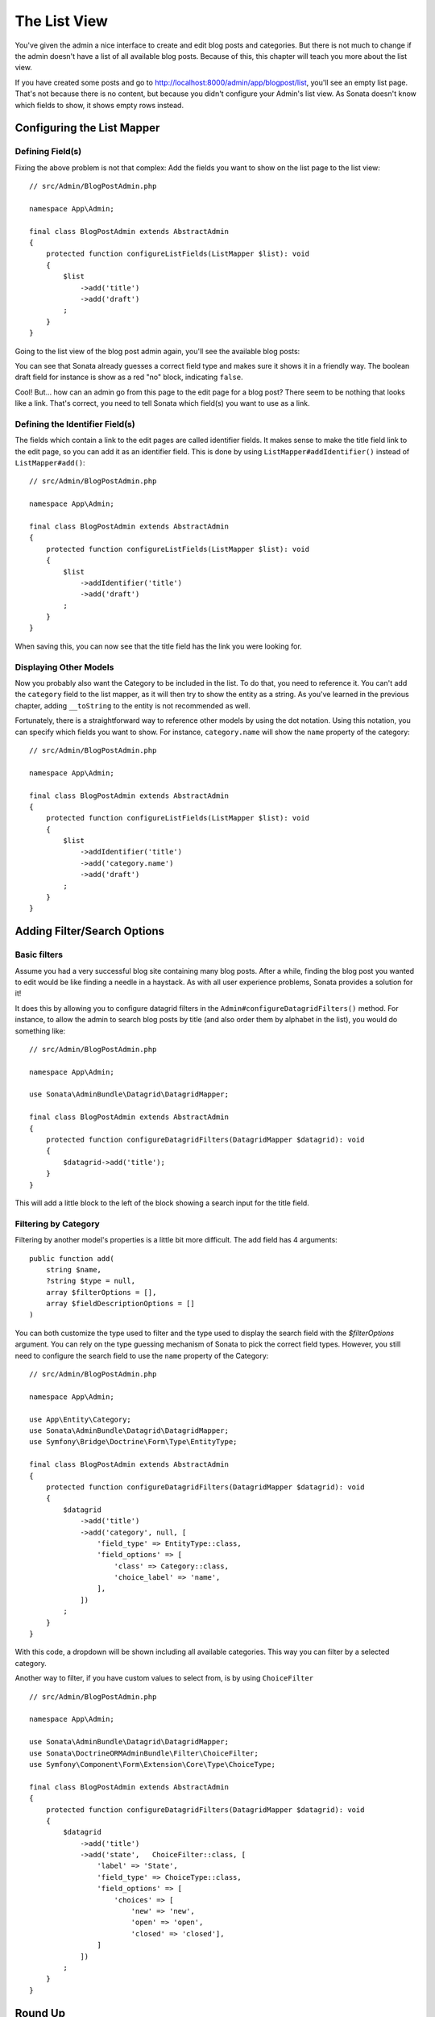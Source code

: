 The List View
=============

You've given the admin a nice interface to create and edit blog posts and
categories. But there is not much to change if the admin doesn't have a list of
all available blog posts. Because of this, this chapter will teach you more
about the list view.

If you have created some posts and go to
http://localhost:8000/admin/app/blogpost/list, you'll see an empty list page.
That's not because there is no content, but because you didn't configure your
Admin's list view. As Sonata doesn't know which fields to show, it shows empty
rows instead.

Configuring the List Mapper
---------------------------

Defining Field(s)
^^^^^^^^^^^^^^^^^

Fixing the above problem is not that complex: Add the fields you want to show
on the list page to the list view::

    // src/Admin/BlogPostAdmin.php

    namespace App\Admin;

    final class BlogPostAdmin extends AbstractAdmin
    {
        protected function configureListFields(ListMapper $list): void
        {
            $list
                ->add('title')
                ->add('draft')
            ;
        }
    }

Going to the list view of the blog post admin again, you'll see the available
blog posts:

.. image:: ../images/getting_started_basic_list_view.png
   :align: center
   :alt: Sonata list view
   :width: 700px

You can see that Sonata already guesses a correct field type and makes sure it
shows it in a friendly way. The boolean draft field for instance is show as a
red "no" block, indicating ``false``.

Cool! But... how can an admin go from this page to the edit page for a blog post?
There seem to be nothing that looks like a link. That's correct, you need to
tell Sonata which field(s) you want to use as a link.

Defining the Identifier Field(s)
^^^^^^^^^^^^^^^^^^^^^^^^^^^^^^^^

The fields which contain a link to the edit pages are called identifier fields.
It makes sense to make the title field link to the edit page, so you can add it
as an identifier field. This is done by using ``ListMapper#addIdentifier()``
instead of ``ListMapper#add()``::

    // src/Admin/BlogPostAdmin.php

    namespace App\Admin;

    final class BlogPostAdmin extends AbstractAdmin
    {
        protected function configureListFields(ListMapper $list): void
        {
            $list
                ->addIdentifier('title')
                ->add('draft')
            ;
        }
    }

When saving this, you can now see that the title field has the link you were
looking for.

Displaying Other Models
^^^^^^^^^^^^^^^^^^^^^^^

Now you probably also want the Category to be included in the list. To do that,
you need to reference it. You can't add the ``category`` field to the list
mapper, as it will then try to show the entity as a string. As you've learned
in the previous chapter, adding ``__toString`` to the entity is not recommended
as well.

Fortunately, there is a straightforward way to reference other models by using
the dot notation. Using this notation, you can specify which fields you want to
show. For instance, ``category.name`` will show the ``name`` property of the
category::

    // src/Admin/BlogPostAdmin.php

    namespace App\Admin;

    final class BlogPostAdmin extends AbstractAdmin
    {
        protected function configureListFields(ListMapper $list): void
        {
            $list
                ->addIdentifier('title')
                ->add('category.name')
                ->add('draft')
            ;
        }
    }

Adding Filter/Search Options
----------------------------

Basic filters
^^^^^^^^^^^^^

Assume you had a very successful blog site containing many blog posts. After a
while, finding the blog post you wanted to edit would be like finding a needle
in a haystack. As with all user experience problems, Sonata provides a solution
for it!

It does this by allowing you to configure datagrid filters in the
``Admin#configureDatagridFilters()`` method. For instance, to allow the admin
to search blog posts by title (and also order them by alphabet in the list), you
would do something like::

    // src/Admin/BlogPostAdmin.php

    namespace App\Admin;

    use Sonata\AdminBundle\Datagrid\DatagridMapper;

    final class BlogPostAdmin extends AbstractAdmin
    {
        protected function configureDatagridFilters(DatagridMapper $datagrid): void
        {
            $datagrid->add('title');
        }
    }

This will add a little block to the left of the block showing a search input
for the title field.

Filtering by Category
^^^^^^^^^^^^^^^^^^^^^

Filtering by another model's properties is a little bit more difficult. The add
field has 4 arguments::

    public function add(
        string $name,
        ?string $type = null,
        array $filterOptions = [],
        array $fieldDescriptionOptions = []
    )

You can both customize the type used to filter and the type used to display the search
field with the `$filterOptions` argument. You can rely on the type guessing mechanism
of Sonata to pick the correct field types. However, you still need to configure
the search field to use the ``name`` property of the Category::

    // src/Admin/BlogPostAdmin.php

    namespace App\Admin;

    use App\Entity\Category;
    use Sonata\AdminBundle\Datagrid\DatagridMapper;
    use Symfony\Bridge\Doctrine\Form\Type\EntityType;

    final class BlogPostAdmin extends AbstractAdmin
    {
        protected function configureDatagridFilters(DatagridMapper $datagrid): void
        {
            $datagrid
                ->add('title')
                ->add('category', null, [
                    'field_type' => EntityType::class,
                    'field_options' => [
                        'class' => Category::class,
                        'choice_label' => 'name',
                    ],
                ])
            ;
        }
    }

With this code, a dropdown will be shown including all available categories.
This way you can filter by a selected category.

.. image:: ../images/getting_started_filter_category.png
   :align: center
   :alt: Sonata Category filter
   :width: 700px

Another way to filter, if you have custom values to select from, is by using ``ChoiceFilter`` ::

    // src/Admin/BlogPostAdmin.php

    namespace App\Admin;

    use Sonata\AdminBundle\Datagrid\DatagridMapper;
    use Sonata\DoctrineORMAdminBundle\Filter\ChoiceFilter;
    use Symfony\Component\Form\Extension\Core\Type\ChoiceType;

    final class BlogPostAdmin extends AbstractAdmin
    {
        protected function configureDatagridFilters(DatagridMapper $datagrid): void
        {
            $datagrid
                ->add('title')
                ->add('state',   ChoiceFilter::class, [
                    'label' => 'State',
                    'field_type' => ChoiceType::class,
                    'field_options' => [
                        'choices' => [
                            'new' => 'new',
                            'open' => 'open',
                            'closed' => 'closed'],                        
                    ]
                ])
            ;
        }
    }

Round Up
--------

This time, you've learned how to find posts to edit. You've learned how to
create a nice list view and how to add options to search, order and filter
this list.

In the :doc:`next chapter <the_show_view>`, you're going to look at the show
action.
